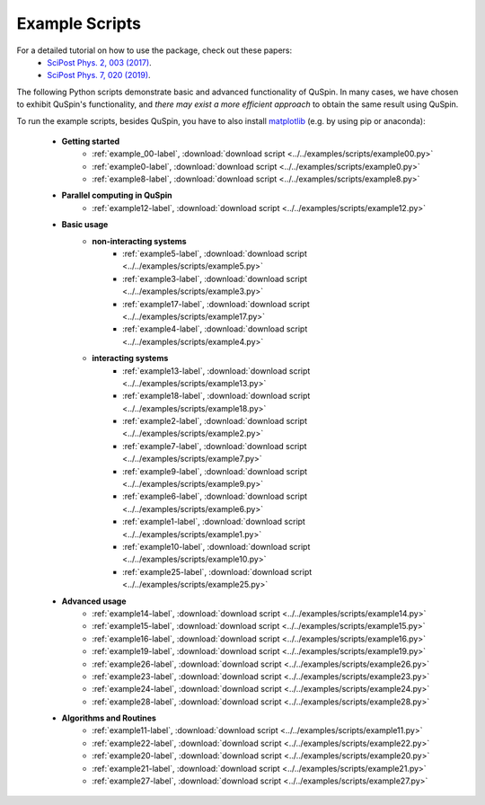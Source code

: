 .. _example_scripts-label:

Example Scripts
---------------

For a detailed tutorial on how to use the package, check out these papers:
	* `SciPost Phys. 2, 003 (2017) <https://scipost.org/10.21468/SciPostPhys.2.1.003>`_.
	* `SciPost Phys. 7, 020 (2019) <https://scipost.org/10.21468/SciPostPhys.7.2.020>`_.

The following Python scripts demonstrate basic and advanced functionality of QuSpin. In many cases, we have chosen to exhibit QuSpin's functionality, and *there may exist a more efficient approach* to obtain the same result using QuSpin. 

To run the example scripts, besides QuSpin, you have to also install `matplotlib <https://matplotlib.org/users/installing.html>`_ (e.g. by using pip or anaconda):
	
	* **Getting started**
		* :ref:`example_00-label`, :download:`download script <../../examples/scripts/example00.py>`
		* :ref:`example0-label`, :download:`download script <../../examples/scripts/example0.py>`
		* :ref:`example8-label`, :download:`download script <../../examples/scripts/example8.py>`
	
	* **Parallel computing in QuSpin**
		* :ref:`example12-label`, :download:`download script <../../examples/scripts/example12.py>`
	
	* **Basic usage**
		* **non-interacting systems**
			* :ref:`example5-label`, :download:`download script <../../examples/scripts/example5.py>`
			* :ref:`example3-label`, :download:`download script <../../examples/scripts/example3.py>`
			* :ref:`example17-label`, :download:`download script <../../examples/scripts/example17.py>`
			* :ref:`example4-label`, :download:`download script <../../examples/scripts/example4.py>`
		* **interacting systems**
			* :ref:`example13-label`, :download:`download script <../../examples/scripts/example13.py>`
			* :ref:`example18-label`, :download:`download script <../../examples/scripts/example18.py>`
			* :ref:`example2-label`, :download:`download script <../../examples/scripts/example2.py>`	
			* :ref:`example7-label`, :download:`download script <../../examples/scripts/example7.py>`
			* :ref:`example9-label`, :download:`download script <../../examples/scripts/example9.py>`	
			* :ref:`example6-label`, :download:`download script <../../examples/scripts/example6.py>`
			* :ref:`example1-label`, :download:`download script <../../examples/scripts/example1.py>`
			* :ref:`example10-label`, :download:`download script <../../examples/scripts/example10.py>`
			* :ref:`example25-label`, :download:`download script <../../examples/scripts/example25.py>`
			
	* **Advanced usage**
		* :ref:`example14-label`, :download:`download script <../../examples/scripts/example14.py>`
		* :ref:`example15-label`, :download:`download script <../../examples/scripts/example15.py>`
		* :ref:`example16-label`, :download:`download script <../../examples/scripts/example16.py>`
		* :ref:`example19-label`, :download:`download script <../../examples/scripts/example19.py>`
		* :ref:`example26-label`, :download:`download script <../../examples/scripts/example26.py>`
		* :ref:`example23-label`, :download:`download script <../../examples/scripts/example23.py>`
		* :ref:`example24-label`, :download:`download script <../../examples/scripts/example24.py>`
		* :ref:`example28-label`, :download:`download script <../../examples/scripts/example28.py>`
		
	

	* **Algorithms and Routines**
		* :ref:`example11-label`, :download:`download script <../../examples/scripts/example11.py>`
		* :ref:`example22-label`, :download:`download script <../../examples/scripts/example22.py>`
		* :ref:`example20-label`, :download:`download script <../../examples/scripts/example20.py>`
		* :ref:`example21-label`, :download:`download script <../../examples/scripts/example21.py>`
		* :ref:`example27-label`, :download:`download script <../../examples/scripts/example27.py>`


